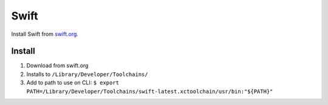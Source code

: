 Swift
=======

Install Swift from `swift.org <http://swift.org>`__.

Install
--------

1. Download from swift.org
2. Installs to ``/Library/Developer/Toolchains/``
3. Add to path to use on CLI: ``$ export PATH=/Library/Developer/Toolchains/swift-latest.xctoolchain/usr/bin:"${PATH}"``
